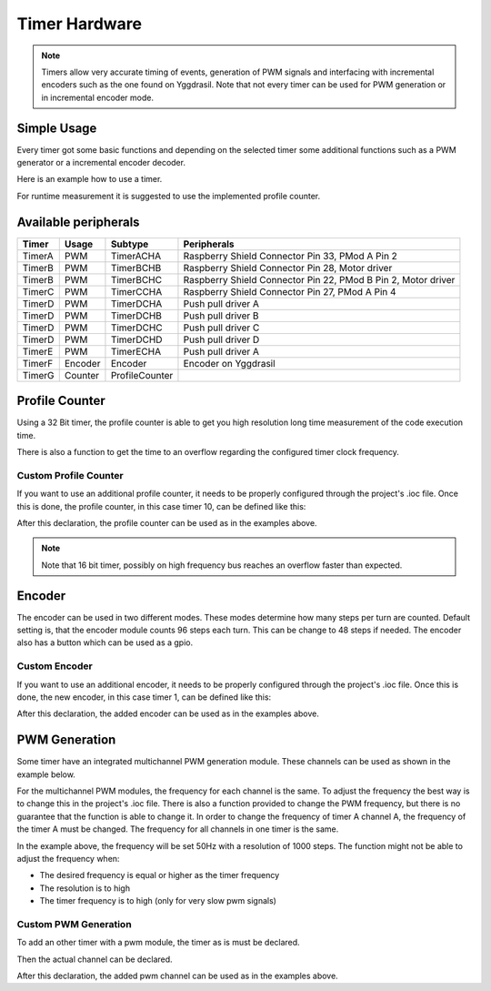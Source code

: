 .. _TimerInterface:

Timer Hardware
==============

.. note::
    Timers allow very accurate timing of events, generation of PWM signals and interfacing with incremental encoders such as the one found on Yggdrasil.
    Note that not every timer can be used for PWM generation or in incremental encoder mode. 

Simple Usage
------------

Every timer got some basic functions and depending on the selected timer some additional functions such as a PWM generator or a incremental encoder decoder. 

Here is an example how to use a timer.

.. tabs::

    .. code-tab:: c

        // Enable timer A
        yggdrasil_TIM_Enable(TimerA);

        // Read the counter value
        u32 cnt = yggdrasil_TIM_GetCount(TimerA);

        // Disable timer A
        yggdrasil_TIM_Disable(TimerA);

        // Reset the value 
        yggdrasil_TIM_ResetCount(TimerA);

        // Or preset the counter value
        yggdrasil_TIM_SetCount(TimerA, 200);


    .. code-tab:: cpp

        // Enable timer A
        bsp::TimerA::enable();

        // Read the counter value
        auto cnt = bsp::TimerA::getCount();

        // Disable timer A
        bsp::TimerA::disable();

        // Reset the value 
        bsp::TimerA::resetCount();

        // Or preset the counter value
        bsp::TimerA::setCount(200);

For runtime measurement it is suggested to use the implemented profile counter.  

Available peripherals
---------------------

+---------------+-----------+----------------+-----------------------------------------------------------------+
| Timer         | Usage     | Subtype        | Peripherals                                                     |
+===============+===========+================+=================================================================+
| TimerA        | PWM       | TimerACHA      | Raspberry Shield Connector Pin 33, PMod A Pin 2                 |
+---------------+-----------+----------------+-----------------------------------------------------------------+
| TimerB        | PWM       | TimerBCHB      | Raspberry Shield Connector Pin 28, Motor driver                 |
+---------------+-----------+----------------+-----------------------------------------------------------------+
| TimerB        | PWM       | TimerBCHC      | Raspberry Shield Connector Pin 22, PMod B Pin 2, Motor driver   |
+---------------+-----------+----------------+-----------------------------------------------------------------+
| TimerC        | PWM       | TimerCCHA      | Raspberry Shield Connector Pin 27, PMod A Pin 4                 |
+---------------+-----------+----------------+-----------------------------------------------------------------+
| TimerD        | PWM       | TimerDCHA      | Push pull driver A                                              |
+---------------+-----------+----------------+-----------------------------------------------------------------+
| TimerD        | PWM       | TimerDCHB      | Push pull driver B                                              |
+---------------+-----------+----------------+-----------------------------------------------------------------+
| TimerD        | PWM       | TimerDCHC      | Push pull driver C                                              |
+---------------+-----------+----------------+-----------------------------------------------------------------+
| TimerD        | PWM       | TimerDCHD      | Push pull driver D                                              |
+---------------+-----------+----------------+-----------------------------------------------------------------+
| TimerE        | PWM       | TimerECHA      | Push pull driver A                                              |
+---------------+-----------+----------------+-----------------------------------------------------------------+
| TimerF        | Encoder   | Encoder        | Encoder on Yggdrasil                                            |
+---------------+-----------+----------------+-----------------------------------------------------------------+
| TimerG        | Counter   | ProfileCounter |                                                                 |
+---------------+-----------+----------------+-----------------------------------------------------------------+

Profile Counter
---------------

Using a 32 Bit timer, the profile counter is able to get you high resolution long time measurement of the code execution time.

.. tabs::

    .. code-tab:: c

        yggdrasil_ProfileCounter_Start(ProfileCounter);
        // The code to measure
        function_to_measure();
        yggdrasil_ProfileCounter_Stop(ProfileCounter);

        // Get the passed time in nano seconds  
        u64 passedTime = yggdrasil_ProfileCounter_GetPassedTime(ProfileCounter);

        // Or get the passed time formatted in a string
        char buffer[30];
        yggdrasil_ProfileCounter_GetFormattedPassedTime(ProfileCounter, buffer, sizeof(buffer));

        // The string may be printed like this
        printf("Measured time: %s \n", buffer);

        // Reset the counter value 
        yggdrasil_ProfileCounter_Reset(ProfileCounter);

    .. code-tab:: cpp

        ProfileCounter.start();
        // The code to measure
        function_to_measure();
        ProfileCounter.stop();

        // Get the passed time in nano seconds  
        auto passedTime = ProfileCounter.getPassedTime();

        // Or get the passed time formatted in a string
        auto passedTimeString = ProfileCounter.getFormattedPassedTime();

        // The string may be printed like this
        printf("Measured time: %s \n", passedTimeString.c_str());

        // Reset the counter value 
        ProfileCounter.reset();

There is also a function to get the time to an overflow regarding the configured timer clock frequency. 

.. tabs::

    .. code-tab:: c

        // The time to an overflow in nano seconds 
        u64 timeToOverflow = yggdrasil_ProfileCounter_GetTimeToOverflow(ProfileCounter);

        // The time to an overflow formatted in a string
        char buffer[30];
        yggdrasil_ProfileCounter_GetFormattedTimeToOverflow(ProfileCounter, buffer, sizeof(buffer));

        // The string may be printed like this
        printf("Time to an overflow: %s \n",buffer);

    .. code-tab:: cpp

        // The time to an overflow in nano seconds 
        auto timeToOverflow = ProfileCounter.getTimeToOverflow();

        // The time to an overflow formatted in a string
        auto timeToOverflowString = ProfileCounter.getFormattedTimeToOverflow();

        // The string may be printed like this
        printf("Time to an overflow: %s \n", timeToOverflowString.c_str());


Custom Profile Counter
^^^^^^^^^^^^^^^^^^^^^^ 

If you want to use an additional profile counter, it needs to be properly configured through the project's .ioc file. 
Once this is done, the profile counter, in this case timer 10, can be defined like this:

.. tabs::

    .. code-tab:: c

        tim_t myProfileCounter = { &htim2, sizeof(u32) };		


    .. code-tab:: cpp

        using MyProfileTimer = bsp::drv::Timer<&htim10, bsp::mid::drv::Timer, u16>;
        static constexpr auto& MyProfileCounter = MyProfileTimer::ProfileCounter;

After this declaration, the profile counter can be used as in the examples above.

.. note::

    Note that 16 bit timer, possibly on high frequency bus reaches an overflow faster than expected.



Encoder
-------

The encoder can be used in two different modes. These modes determine how many steps per turn are counted.
Default setting is, that the encoder module counts 96 steps each turn. This can be change to 48 steps if needed.
The encoder also has a button which can be used as a gpio.

.. tabs::

    .. code-tab:: c
    
        // Enable the encoder 
        if (!yggdrasil_Encoder_Enable(Encoder)) {
            // No encoder module on this timer
            // Error handling
        }

        // Get the direction of the ongoing or the last rotation
        u8 direction = yggdrasil_Encoder_GetDirection(Encoder);

        // Get the count 
        u32 count = yggdrasil_Encoder_GetCount(Encoder);

        // Set the count to a desired value
        yggdrasil_Encoder_SetCount(Encoder, 1000);

        u8 buttonState = yggdrasil_GPIO_Get(EncoderButton);

        // Disable the encoder
        yggdrasil_Encoder_Disable(Encoder);

    .. code-tab:: cpp

        // Enable the encoder 
        if (!bsp::Encoder.enable()) {
            // No encoder module on this timer
            // Error handling
        }

        // Get the direction of the ongoing or the last rotation
        auto direction = bsp::Encoder.getDirection();

        // Get the count 
        auto count = bsp::Encoder.getCount();

        // Set the count to a desired value
        bsp::Encoder.setCount(1000);

        auto buttonState = bsp::EncoderButton;

        // Disable the encoder
        bsp::Encoder.disable();


Custom Encoder
^^^^^^^^^^^^^^

If you want to use an additional encoder, it needs to be properly configured through the project's .ioc file. 
Once this is done, the new encoder, in this case timer 1, can be defined like this:

.. tabs::

    .. code-tab:: c

        tim_t myEncoder = { &htim1, sizeof(u16) };

    .. code-tab:: cpp

        using MyEncoderTimer = bsp::drv::Timer<&htim1, bsp::mid::drv::Timer, u16>;
        static constexpr auto& MyEncoder = MyEncoderTimer::Encoder;	

After this declaration, the added encoder can be used as in the examples above.

PWM Generation
--------------

Some timer have an integrated multichannel PWM generation module. These channels can be used as shown in the example below.

.. tabs::

    .. code-tab:: c

        // Enable a pwm generation on timer A channel A
        if (!yggdrasil_TIM_Channel_StartPwm(TimeACHA)) {
            // Timer could not be started
            // Error handling
        }

        // Set the duty cycle to an float between 0 an 100
        yggdrasil_TIM_Channel_SetDutyCycle(TimeACHA, 25.5F);

        // Disable the pwm
        yggdrasil_TIM_Channel_StopPwm(TimeACHA);

    .. code-tab:: cpp

        // Enable a pwm generation on timer A channel A
        if (!bsp::TimerDCHA.startPwm()) {
            // Timer could not be started
            // Error handling
        }

        // Set the duty cycle to an float between 0 an 100
        bsp::TimerDCHA.setDutyCycle(25.2F);

        // Disable the pwm
        bsp::TimerDCHA.stopPwm();

For the multichannel PWM modules, the frequency for each channel is the same. To adjust the frequency the best way is to change this in the project's .ioc file.
There is also a function provided to change the PWM frequency, but there is no guarantee that the function is able to change it. 
In order to change the frequency of timer A channel A, the frequency of the timer A must be changed. The frequency for all channels in one timer is the same.

.. tabs::

    .. code-tab:: c

        // Change the pwm frequency of timer A 
        if (!yggdrasil_TIM_SetPwmFrequency(TimerA, 50, 1000)) {
            // Frequency could not be changed
            // Error handling
        }

    .. code-tab:: cpp

        // Change the pwm frequency of timer A 
        if (!bsp::TimerA::setPwmFrequency(50, 1000)) {
            // Frequency could not be changed
            // Error handling
        }
 

In the example above, the frequency will be set 50Hz with a resolution of 1000 steps. 
The function might not be able to adjust the frequency when:

* The desired frequency is equal or higher as the timer frequency
* The resolution is to high
* The timer frequency is to high (only for very slow pwm signals)

Custom PWM Generation
^^^^^^^^^^^^^^^^^^^^^

To add an other timer with a pwm module, the timer as is must be declared.

.. tabs::

    .. code-tab:: c

        tim_t MyPwmTimer = { &htim10, sizeof(u16) };

    .. code-tab:: cpp

        using MyPwmTimer = bsp::drv::Timer<&htim10, bsp::mid::drv::Timer, u16>;

Then the actual channel can be declared.

.. tabs::

    .. code-tab:: c

        tim_channel_t MyPwmChannel = { MyPwmTimer, 1 };

    .. code-tab:: cpp

        static constexpr auto& MyPwmChannel = MyPwmTimer::Channel<1>;

After this declaration, the added pwm channel can be used as in the examples above.